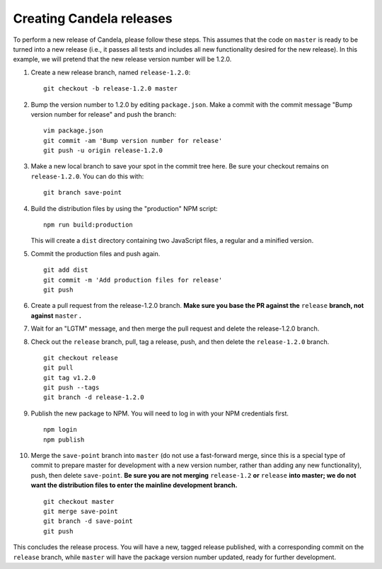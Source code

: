 =================================
    Creating Candela releases
=================================

To perform a new release of Candela, please follow these steps. This assumes
that the code on ``master`` is ready to be turned into a new release (i.e., it
passes all tests and includes all new functionality desired for the new
release). In this example, we will pretend that the new release version number
will be 1.2.0.

1. Create a new release branch, named ``release-1.2.0``: ::

    git checkout -b release-1.2.0 master

2. Bump the version number to 1.2.0 by editing ``package.json``. Make a commit
   with the commit message "Bump version number for release" and push the
   branch: ::

    vim package.json
    git commit -am 'Bump version number for release'
    git push -u origin release-1.2.0

3. Make a new local branch to save your spot in the commit tree here. Be sure
   your checkout remains on ``release-1.2.0``. You can do this with: ::

    git branch save-point

4. Build the distribution files by using the "production" NPM script: ::

    npm run build:production

   This will create a ``dist`` directory containing two JavaScript files, a
   regular and a minified version.

5. Commit the production files and push again. ::

    git add dist
    git commit -m 'Add production files for release'
    git push

6. Create a pull request from the release-1.2.0 branch. **Make sure you base the
   PR against the** ``release`` **branch, not against** ``master`` **.**

7. Wait for an "LGTM" message, and then merge the pull request and delete the
   release-1.2.0 branch.

8. Check out the ``release`` branch, pull, tag a release, push, and then delete the
   ``release-1.2.0`` branch. ::

    git checkout release
    git pull
    git tag v1.2.0
    git push --tags
    git branch -d release-1.2.0

9. Publish the new package to NPM. You will need to log in with your NPM
   credentials first. ::

    npm login
    npm publish

10. Merge the ``save-point`` branch into ``master`` (do not use a fast-forward
    merge, since this is a special type of commit to prepare master for development
    with a new version number, rather than adding any new functionality), push,
    then delete ``save-point``. **Be sure you are not merging**
    ``release-1.2`` **or** ``release`` **into master; we do not want the
    distribution files to enter the mainline development branch.** ::

      git checkout master
      git merge save-point
      git branch -d save-point
      git push

This concludes the release process. You will have a new, tagged release
published, with a corresponding commit on the ``release`` branch, while
``master`` will have the package version number updated, ready for further
development.
